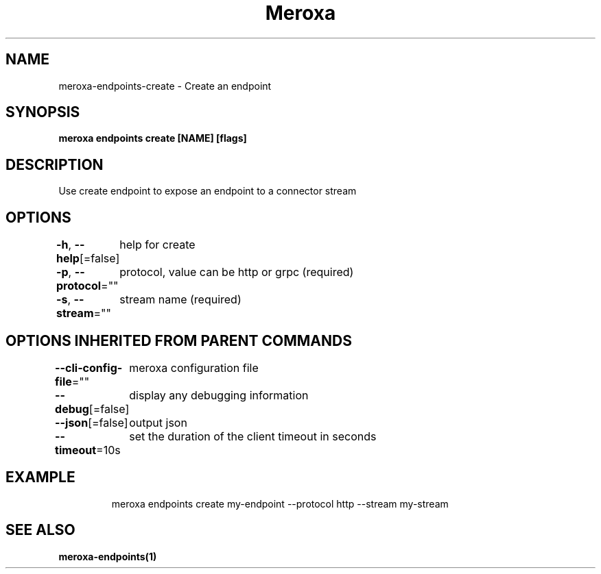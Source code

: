 .nh
.TH "Meroxa" "1" "Sep 2022" "Meroxa CLI " "Meroxa Manual"

.SH NAME
.PP
meroxa-endpoints-create - Create an endpoint


.SH SYNOPSIS
.PP
\fBmeroxa endpoints create [NAME] [flags]\fP


.SH DESCRIPTION
.PP
Use create endpoint to expose an endpoint to a connector stream


.SH OPTIONS
.PP
\fB-h\fP, \fB--help\fP[=false]
	help for create

.PP
\fB-p\fP, \fB--protocol\fP=""
	protocol, value can be http or grpc (required)

.PP
\fB-s\fP, \fB--stream\fP=""
	stream name (required)


.SH OPTIONS INHERITED FROM PARENT COMMANDS
.PP
\fB--cli-config-file\fP=""
	meroxa configuration file

.PP
\fB--debug\fP[=false]
	display any debugging information

.PP
\fB--json\fP[=false]
	output json

.PP
\fB--timeout\fP=10s
	set the duration of the client timeout in seconds


.SH EXAMPLE
.PP
.RS

.nf
meroxa endpoints create my-endpoint --protocol http --stream my-stream

.fi
.RE


.SH SEE ALSO
.PP
\fBmeroxa-endpoints(1)\fP
